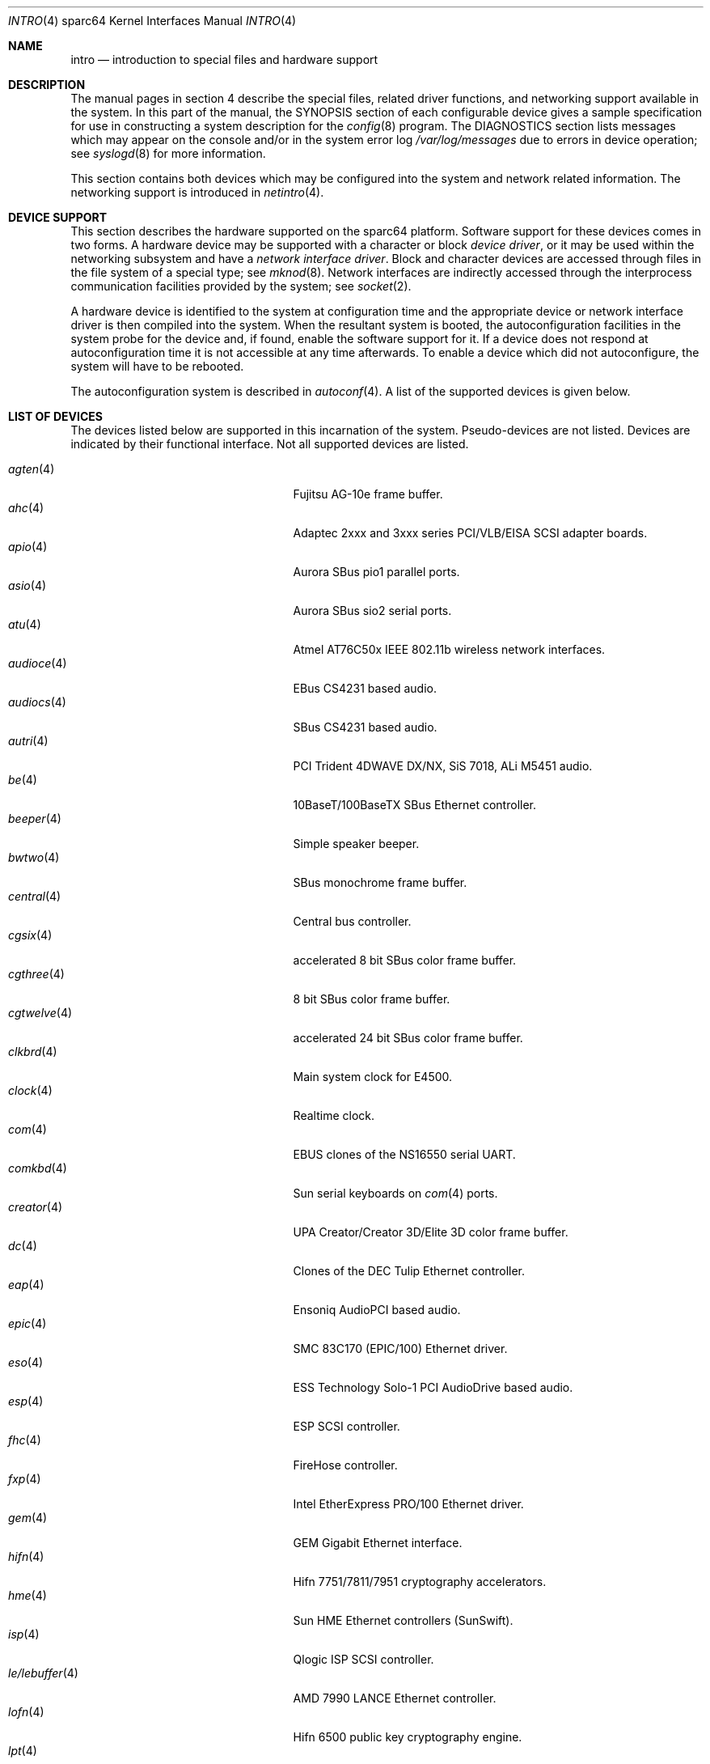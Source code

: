 .\"     $OpenBSD: intro.4,v 1.50 2006/05/23 13:32:01 jmc Exp $
.\"
.\" Copyright (c) 2001-2002 The OpenBSD Project
.\" All Rights Reserved.
.\"
.Dd March 4, 2005
.Dt INTRO 4 sparc64
.Os
.Sh NAME
.Nm intro
.Nd introduction to special files and hardware support
.Sh DESCRIPTION
The manual pages in section 4 describe the special files,
related driver functions, and networking support
available in the system.
In this part of the manual, the
.Tn SYNOPSIS
section of
each configurable device gives a sample specification
for use in constructing a system description for the
.Xr config 8
program.
The
.Tn DIAGNOSTICS
section lists messages which may appear on the console
and/or in the system error log
.Pa /var/log/messages
due to errors in device operation;
see
.Xr syslogd 8
for more information.
.Pp
This section contains both devices
which may be configured into the system
and network related information.
The networking support is introduced in
.Xr netintro 4 .
.Sh DEVICE SUPPORT
This section describes the hardware supported on the
sparc64
platform.
Software support for these devices comes in two forms.
A hardware device may be supported with a character or block
.Em device driver ,
or it may be used within the networking subsystem and have a
.Em network interface driver .
Block and character devices are accessed through files in the file
system of a special type; see
.Xr mknod 8 .
Network interfaces are indirectly accessed through the interprocess
communication facilities provided by the system; see
.Xr socket 2 .
.Pp
A hardware device is identified to the system at configuration time
and the appropriate device or network interface driver is then compiled
into the system.
When the resultant system is booted, the autoconfiguration facilities
in the system probe for the device and, if found, enable the software
support for it.
If a device does not respond at autoconfiguration
time it is not accessible at any time afterwards.
To enable a device which did not autoconfigure,
the system will have to be rebooted.
.Pp
The autoconfiguration system is described in
.Xr autoconf 4 .
A list of the supported devices is given below.
.Sh LIST OF DEVICES
The devices listed below are supported in this incarnation of
the system.
Pseudo-devices are not listed.
Devices are indicated by their functional interface.
Not all supported devices are listed.
.Pp
.Bl -tag -width zs/zstty/zskbd(4) -compact -offset indent
.It Xr agten 4
Fujitsu AG-10e frame buffer.
.It Xr ahc 4
Adaptec 2xxx and 3xxx series PCI/VLB/EISA SCSI adapter boards.
.It Xr apio 4
Aurora SBus pio1 parallel ports.
.It Xr asio 4
Aurora SBus sio2 serial ports.
.It Xr atu 4
Atmel AT76C50x IEEE 802.11b wireless network interfaces.
.It Xr audioce 4
EBus CS4231 based audio.
.It Xr audiocs 4
SBus CS4231 based audio.
.It Xr autri 4
PCI Trident 4DWAVE DX/NX, SiS 7018, ALi M5451 audio.
.It Xr be 4
10BaseT/100BaseTX SBus Ethernet controller.
.It Xr beeper 4
Simple speaker beeper.
.It Xr bwtwo 4
SBus monochrome frame buffer.
.It Xr central 4
Central bus controller.
.It Xr cgsix 4
accelerated 8 bit SBus color frame buffer.
.It Xr cgthree 4
8 bit SBus color frame buffer.
.It Xr cgtwelve 4
accelerated 24 bit SBus color frame buffer.
.It Xr clkbrd 4
Main system clock for E4500.
.It Xr clock 4
Realtime clock.
.It Xr com 4
EBUS clones of the NS16550 serial UART.
.It Xr comkbd 4
Sun serial keyboards on
.Xr com 4
ports.
.It Xr creator 4
UPA Creator/Creator 3D/Elite 3D color frame buffer.
.It Xr dc 4
Clones of the DEC Tulip Ethernet controller.
.It Xr eap 4
Ensoniq AudioPCI based audio.
.It Xr epic 4
SMC 83C170 (EPIC/100) Ethernet driver.
.It Xr eso 4
ESS Technology Solo-1 PCI AudioDrive based audio.
.It Xr esp 4
ESP SCSI controller.
.It Xr fhc 4
FireHose controller.
.It Xr fxp 4
Intel EtherExpress PRO/100 Ethernet driver.
.It Xr gem 4
GEM Gigabit Ethernet interface.
.It Xr hifn 4
Hifn 7751/7811/7951 cryptography accelerators.
.It Xr hme 4
Sun HME Ethernet controllers (SunSwift).
.It Xr isp 4
Qlogic ISP SCSI controller.
.It Xr le/lebuffer 4
AMD 7990 LANCE Ethernet controller.
.It Xr lofn 4
Hifn 6500 public key cryptography engine.
.It Xr lpt 4
Parallel port driver.
.It Xr magma 4
MAGMA serial/parallel communication boards.
.It Xr mgx 4
.Tn Southland Media Systems
MGX and MGXPlus frame buffers.
.It Xr openprom 4
Sun Open boot PROM (what became IEEE 1275) configuration driver.
.It Xr pckbd 4
PS/2-style keyboard driver.
.It Xr pcons 4
PROM console input/output device.
.It Xr pms/pmsi 4
PS/2 auxiliary port mouse driver.
.It Xr qe 4
Quad 10BaseT SBus Ethernet controller.
.It Xr qec 4
Supported as carrier for
.Nm be
or
.Nm qe
Ethernet controllers.
.It Xr re 4
Realtek 8111B/8139C+/8168B/8169/8169S/8110S Ethernet adapter driver.
.It Xr rfx 4
Vitec/Connectware/AP&D
.Tn RasterFlex
framebuffer series.
.It Xr sab 4
Infineon (formerly Siemens) SAB82532 serial controller.
.It Xr siop 4
LSI/Symbios Logic/NCR 53c8xxx SCSI driver.
.It Xr spif 4
Sun SUNW,spif serial/parallel communication boards.
.It Xr stp 4
SBus
.Xr pcmcia 4
bridge.
.It Xr ti 4
Alteon Networks Tigon I and II Gigabit Ethernet driver.
.It Xr timer 4
Onboard system timer.
.It Xr tvtwo 4
Parallax XVideo and PowerVideo 24 bit SBus color frame buffer.
.It Xr ubsec 4
Bluesteelnet 5501/5601, Broadcom 5805/5820/5821 cryptography accelerators.
.It Xr ukbd 4
USB keyboard.
.It Xr ums 4
USB mouse.
.It Xr uperf 4
Performance counters on SBUS/PCI machines.
.It Xr ural 4
Ralink Technology RT2500 USB 2.0 IEEE 802.11a/b/g wireless network adapters.
.It Xr vgafb 4
PCI graphics frame buffer.
.It Xr vigra 4
8 bit SBus color framebuffer with VGA-compatible modes and connector.
.It Xr wi 4
WaveLAN/IEEE, PRISM 2-3 and Spectrum24 IEEE 802.11b wireless network adapters.
.It Xr xbox 4
SBus Expansion subsystem.
.It Xr xl 4
xl 3Com EtherLink XL and Fast EtherLink XL Ethernet driver.
.It Xr zs/zstty/zskbd 4
Zilog 8530 serial controller (and serial keyboards).
.It Xr zx 4
24 bit accelerated SBus color frame buffer.
.El
.Sh SEE ALSO
.Xr autoconf 4 ,
.Xr config 8
.Sh HISTORY
The
sparc64
.Nm intro
first appeared in
.Ox 3.0 .
